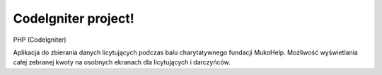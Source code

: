 ###################
CodeIgniter project!
###################

PHP (CodeIgniter)

Aplikacja do zbierania danych licytujących podczas balu charytatywnego fundacji MukoHelp.
Możliwość wyświetlania całej zebranej kwoty na osobnych ekranach dla licytujących i darczyńców.
